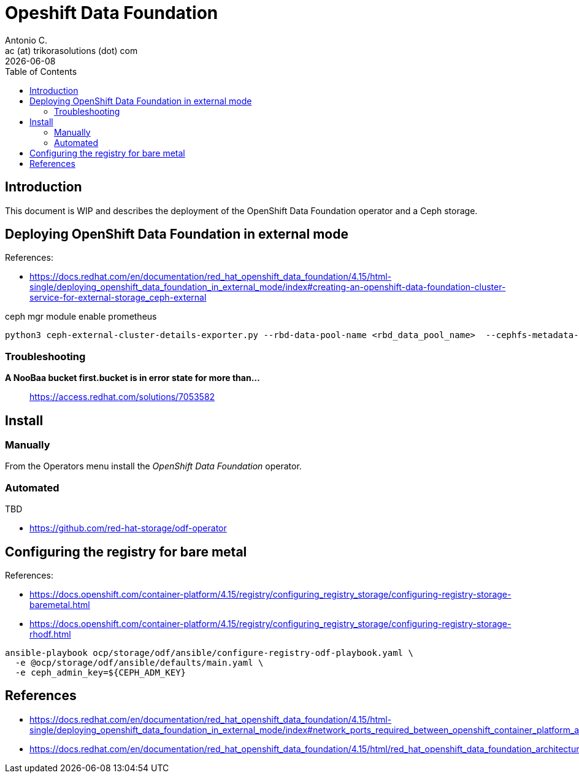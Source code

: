 = Opeshift Data Foundation
Antonio C. <ac (at) trikorasolutions (dot) com>
:revdate: {docdate}
:icons: font
:toc: left
:toclevels: 3
:toc-title: Table of Contents
:description: OCP UPI Installation on Proxmox

== Introduction

[.lead]
This document is WIP and describes the deployment of the OpenShift Data 
 Foundation operator and a Ceph storage.

== Deploying OpenShift Data Foundation in external mode

References:

* https://docs.redhat.com/en/documentation/red_hat_openshift_data_foundation/4.15/html-single/deploying_openshift_data_foundation_in_external_mode/index#creating-an-openshift-data-foundation-cluster-service-for-external-storage_ceph-external

ceph mgr module enable prometheus

[source,bash]
----
python3 ceph-external-cluster-details-exporter.py --rbd-data-pool-name <rbd_data_pool_name>  --cephfs-metadata-pool-name <cephfs_metadata_pool_name> --cephfs-data-pool-name <cephfs_data_pool_name>  --cephfs-filesystem-name <cephfs_fs_name>  > ceph_rbd_cephfs.json
----


=== Troubleshooting

*A NooBaa bucket first.bucket is in error state for more than...*:: 
https://access.redhat.com/solutions/7053582

== Install

=== Manually

From the Operators menu install the _OpenShift Data Foundation_ operator.

=== Automated

TBD

* https://github.com/red-hat-storage/odf-operator

== Configuring the registry for bare metal

References:

* https://docs.openshift.com/container-platform/4.15/registry/configuring_registry_storage/configuring-registry-storage-baremetal.html
* https://docs.openshift.com/container-platform/4.15/registry/configuring_registry_storage/configuring-registry-storage-rhodf.html

[source,bash]
----
ansible-playbook ocp/storage/odf/ansible/configure-registry-odf-playbook.yaml \
  -e @ocp/storage/odf/ansible/defaults/main.yaml \
  -e ceph_admin_key=${CEPH_ADM_KEY}
----

== References

* https://docs.redhat.com/en/documentation/red_hat_openshift_data_foundation/4.15/html-single/deploying_openshift_data_foundation_in_external_mode/index#network_ports_required_between_openshift_container_platform_and_ceph_when_using_external_mode_deployment
* https://docs.redhat.com/en/documentation/red_hat_openshift_data_foundation/4.15/html/red_hat_openshift_data_foundation_architecture/openshift_data_foundation_operators